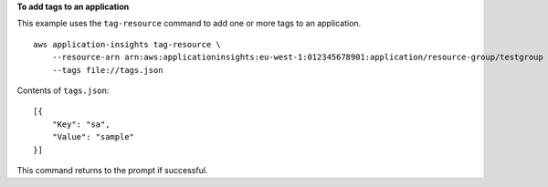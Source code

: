 **To add tags to an application**

This example uses the ``tag-resource`` command to add one or more tags to an application. ::

    aws application-insights tag-resource \
        --resource-arn arn:aws:applicationinsights:eu-west-1:012345678901:application/resource-group/testgroup \
        --tags file://tags.json                                                                                

Contents of ``tags.json``::

    [{
        "Key": "sa",
        "Value": "sample"
    }]

This command returns to the prompt if successful.